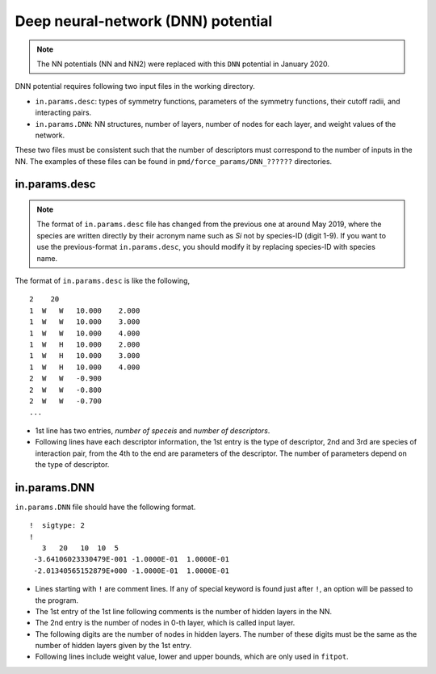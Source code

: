 .. _DNN:

Deep neural-network (DNN) potential
========================================

.. note::

   The NN potentials (NN and NN2) were replaced with this ``DNN`` potential in January 2020.

DNN potential requires following two input files in the working directory.

- ``in.params.desc``: types of symmetry functions, parameters of the symmetry functions, their cutoff radii, and interacting pairs.
- ``in.params.DNN``: NN structures, number of layers, number of nodes for each layer, and weight values of the network.

These two files must be consistent such that the number of descriptors must correspond to the number of inputs in the NN.
The examples of these files can be found in ``pmd/force_params/DNN_??????`` directories.


in.params.desc
----------------------

.. note::

   The format of ``in.params.desc`` file has changed from the previous one at around May 2019, where the species are written directly by their acronym name such as *Si* not by species-ID (digit 1-9). If you want to use the previous-format ``in.params.desc``, you should modify it by replacing species-ID with species name.

The format of ``in.params.desc`` is like the following,
::

   2    20
   1  W   W   10.000    2.000
   1  W   W   10.000    3.000
   1  W   W   10.000    4.000
   1  W   H   10.000    2.000
   1  W   H   10.000    3.000
   1  W   H   10.000    4.000
   2  W   W   -0.900
   2  W   W   -0.800
   2  W   W   -0.700
   ...

- 1st line has two entries, *number of speceis* and *number of descriptors*.
- Following lines have each descriptor information, the 1st entry is the type of descriptor, 2nd and 3rd are species of interaction pair, from the 4th to the end are parameters of the descriptor. The number of parameters depend on the type of descriptor.



in.params.DNN
------------------------

``in.params.DNN`` file should have the following format.
::

   !  sigtype: 2
   ! 
      3   20   10  10  5
    -3.64106023330479E-001 -1.0000E-01  1.0000E-01
    -2.01340565152879E+000 -1.0000E-01  1.0000E-01

- Lines starting with ``!`` are comment lines. If any of special keyword is found just after ``!``, an option will be passed to the program.
- The 1st entry of the 1st line following comments is the number of hidden layers in the NN.
- The 2nd entry is the number of nodes in 0-th layer, which is called input layer.
- The following digits are the number of nodes in hidden layers. The number of these digits must be the same as the number of hidden layers given by the 1st entry.
- Following lines include weight value, lower and upper bounds, which are only used in ``fitpot``.

